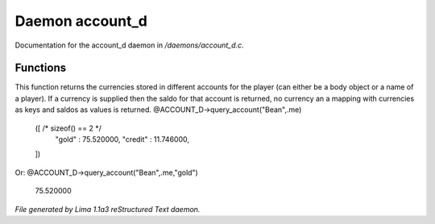 Daemon account_d
*****************

Documentation for the account_d daemon in */daemons/account_d.c*.

Functions
=========
.. c:function:: varargs mixed query_account(string bank, mixed player, string currency)

This function returns the currencies stored in different accounts for
the player (can either be a body object or a name of a player). If
a currency is supplied then the saldo for that account is returned,
no currency an a mapping with currencies as keys and saldos as
values is returned.
@ACCOUNT_D->query_account("Bean",.me)
  ([ /* sizeof() == 2 */
    "gold" : 75.520000,
    "credit" : 11.746000,
  ])

Or:
@ACCOUNT_D->query_account("Bean",.me,"gold")
  75.520000



*File generated by Lima 1.1a3 reStructured Text daemon.*
